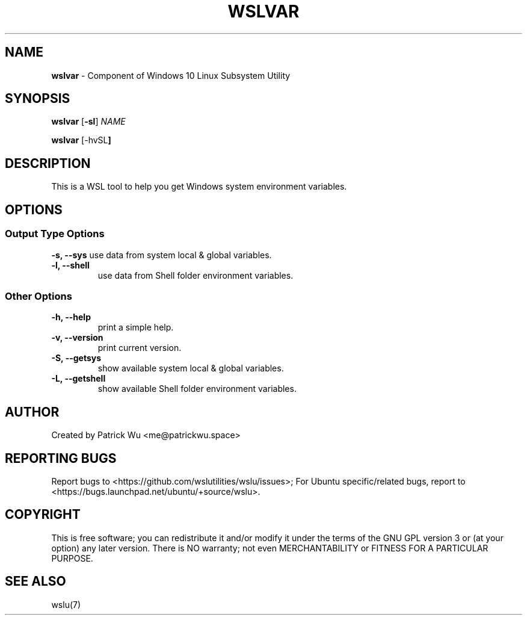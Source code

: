 .TH "WSLVAR" "1" "DATEPLACEHOLDER" "VERSIONPLACEHOLDER" "WSL Utilities User Manual"
.SH NAME
.B wslvar
- Component of Windows 10 Linux Subsystem Utility
.SH SYNOPSIS
.B wslvar
.RB [ \-sl ]
.I NAME
.PP
.B wslvar
.RB [\-hvSL ]
.SH DESCRIPTION
This is a WSL tool to help you get Windows system environment variables.
.SH OPTIONS
.SS "Output Type Options"
.B -s, --sys
use data from system local & global variables.
.TP
.B -l, --shell
use data from Shell folder environment variables.
.SS "Other Options"
.TP
.B -h, --help
print a simple help.
.TP
.B -v, --version
print current version.
.TP
.B -S, --getsys
show available system local & global variables.
.TP
.B -L, --getshell
show available Shell folder environment variables.
.SH AUTHOR
Created by Patrick Wu <me@patrickwu.space>
.SH REPORTING BUGS
Report bugs to <https://github.com/wslutilities/wslu/issues>;
For Ubuntu specific/related bugs, report to <https://bugs.launchpad.net/ubuntu/+source/wslu>.
.SH COPYRIGHT
This is free software; you can redistribute it and/or modify it under
the terms of the GNU GPL version 3 or (at your option) any later
version.
There is NO warranty; not even MERCHANTABILITY or FITNESS FOR A
PARTICULAR PURPOSE.
.SH SEE ALSO
wslu(7)
